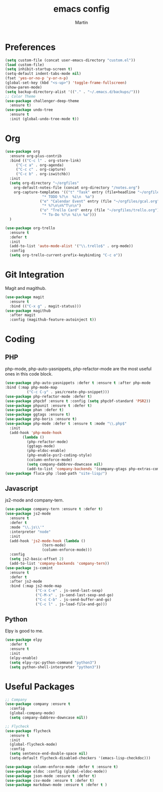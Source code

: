 #+TITLE: emacs config
#+AUTHOR: Martin

* Preferences
#+BEGIN_SRC emacs-lisp
  (setq custom-file (concat user-emacs-directory "custom.el"))
  (load custom-file)
  (setq inhibit-startup-screen t)
  (setq-default indent-tabs-mode nil)
  (fset 'yes-or-no-p 'y-or-n-p)
  (global-set-key (kbd "<s-up>") 'toggle-frame-fullscreen)
  (show-paren-mode)
  (setq backup-directory-alist '(("." . "~/.emacs.d/backups/")))
  ;; Color Theme
  (use-package challenger-deep-theme
    :ensure t)
  (use-package undo-tree
    :ensure t
    :init (global-undo-tree-mode t))
#+END_SRC
* Org
#+BEGIN_SRC emacs-lisp
  (use-package org
    :ensure org-plus-contrib
    :bind (("C-c l" . org-store-link)
	   ("C-c a" . org-agenda)
	   ("C-c c" . org-capture)
	   ("C-c b" . org-iswitchb))
    :init
    (setq org-directory "~/orgfiles"
	  org-default-notes-file (concat org-directory "/notes.org")
	  org-capture-templates '(("t" "Task" entry (file+headline "~/orgfiles/todo.org" "Tasks")
				   "* TODO %?\n  %i\n  %a")
				  ("e" "Calendar Event" entry (file "~/orgfiles/gcal.org")
				   "* %?\n\n%^T\n\n")
				  ("o" "Trello Card" entry (file "~/orgfiles/trello.org")
				   "* To-Do %?\n %i\n %a")))
    )

  (use-package org-trello
    :ensure t
    :defer t
    :init
    (add-to-list 'auto-mode-alist '("\\.trello$" . org-mode))
    :config
    (setq org-trello-current-prefix-keybinding "C-c o"))
#+END_SRC
* Git Integration
  Magit and magithub.
#+BEGIN_SRC emacs-lisp
  (use-package magit
    :ensure t
    :bind (("C-x g" . magit-status)))
  (use-package magithub
    :after magit
    :config (magithub-feature-autoinject t))
#+END_SRC
* Coding
** PHP
   php-mode, php-auto-yasnippets, php-refactor-mode are the most useful ones in this code block.
#+BEGIN_SRC emacs-lisp
  (use-package php-auto-yasnippets :defer t :ensure t :after php-mode
  :bind (:map php-mode-map
	        ("C-c C-y" . yas/create-php-snippet)))
  (use-package php-refactor-mode :defer t)
  (use-package phpcbf :ensure t :config (setq phpcbf-standard 'PSR2))
  (use-package phpunit :ensure t :defer t)
  (use-package phan :defer t)
  (use-package ggtags :ensure t)
  (use-package php-boris :ensure t)
  (use-package php-mode :defer t :ensure t :mode "\\.php$"
    :init
    (add-hook 'php-mode-hook
	      (lambda ()
	        (php-refactor-mode)
	        (ggtags-mode)
	        (php-eldoc-enable)
	        (php-enable-psr2-coding-style)
	        (column-enforce-mode)
	        (setq company-dabbrev-downcase nil)
	        (add-to-list 'company-backends '(company-gtags php-extras-company company-keywords company-abbrev company-files)))))
  (use-package fluca-php :load-path "site-lisp/")
#+END_SRC
** Javascript
   js2-mode and company-tern.
#+BEGIN_SRC emacs-lisp
  (use-package company-tern :ensure t :defer t)
  (use-package js2-mode
    :ensure t
    :defer t
    :mode "\\.js\\'"
    :interpreter "node"
    :init
    (add-hook 'js2-mode-hook (lambda ()
			       (tern-mode)
			       (column-enforce-mode)))
    :config
    (setq js2-basic-offset 2)
    (add-to-list 'company-backends 'company-tern))
  (use-package js-comint
    :ensure t
    :defer t
    :after js2-mode
    :bind (:map js2-mode-map
                ("C-x C-e" . js-send-last-sexp)
                ("C-M-x" . js-send-last-sexp-and-go)
                ("C-c C-b" . js-send-buffer-and-go)
                ("C-c l" . js-load-file-and-go)))

#+END_SRC
** Python
   Elpy is good to me.
   #+BEGIN_SRC emacs-lisp
     (use-package elpy
       :defer t
       :ensure t
       :init
       (elpy-enable)
       (setq elpy-rpc-python-command "python3")
       (setq python-shell-interpreter "python3"))
   #+END_SRC
* Useful Packages
#+BEGIN_SRC emacs-lisp
  ;; Company
  (use-package company :ensure t
    :config
    (global-company-mode)
    (setq company-dabbrev-downcase nil))

  ;; Flycheck
  (use-package flycheck
    :ensure t
    :init
    (global-flycheck-mode)
    :config
    (setq sentence-end-double-space nil)
    (setq-default flycheck-disabled-checkers '(emacs-lisp-checkdoc)))

  (use-package column-enforce-mode :defer t :ensure t)
  (use-package eldoc :config (global-eldoc-mode))
  (use-package json-mode :ensure t :defer t)
  (use-package csv-mode :ensure t :defer t)
  (use-package markdown-mode :ensure t :defer t )
#+END_SRC
